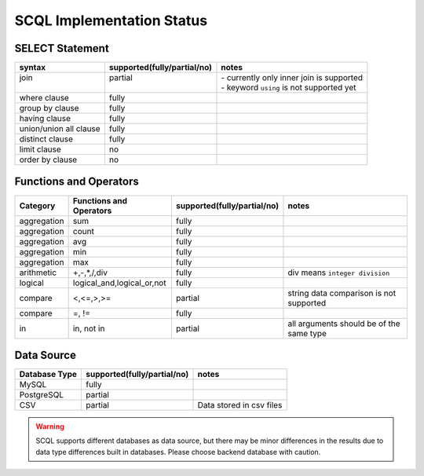 SCQL Implementation Status
==========================

SELECT Statement
----------------

+------------------------+-----------------------------+-------------------------------------------+
| syntax                 | supported(fully/partial/no) | notes                                     |
+========================+=============================+===========================================+
|| join                  || partial                    || - currently only inner join is supported |
||                       ||                            || - keyword ``using`` is not supported yet |
+------------------------+-----------------------------+-------------------------------------------+
| where clause           | fully                       |                                           |
+------------------------+-----------------------------+-------------------------------------------+
| group by clause        | fully                       |                                           |
+------------------------+-----------------------------+-------------------------------------------+
| having clause          | fully                       |                                           |
+------------------------+-----------------------------+-------------------------------------------+
| union/union all clause | fully                       |                                           |
+------------------------+-----------------------------+-------------------------------------------+
| distinct clause        | fully                       |                                           |
+------------------------+-----------------------------+-------------------------------------------+
| limit clause           | no                          |                                           |
+------------------------+-----------------------------+-------------------------------------------+
| order by clause        | no                          |                                           |
+------------------------+-----------------------------+-------------------------------------------+


Functions and Operators
-----------------------

+-------------+----------------------------+-----------------------------+------------------------------------------+
| Category    | Functions and Operators    | supported(fully/partial/no) | notes                                    |
+=============+============================+=============================+==========================================+
| aggregation | sum                        | fully                       |                                          |
+-------------+----------------------------+-----------------------------+------------------------------------------+
| aggregation | count                      | fully                       |                                          |
+-------------+----------------------------+-----------------------------+------------------------------------------+
| aggregation | avg                        | fully                       |                                          |
+-------------+----------------------------+-----------------------------+------------------------------------------+
| aggregation | min                        | fully                       |                                          |
+-------------+----------------------------+-----------------------------+------------------------------------------+
| aggregation | max                        | fully                       |                                          |
+-------------+----------------------------+-----------------------------+------------------------------------------+
| arithmetic  | +,-,*,/,div                | fully                       | div means ``integer division``           |
+-------------+----------------------------+-----------------------------+------------------------------------------+
| logical     | logical_and,logical_or,not | fully                       |                                          |
+-------------+----------------------------+-----------------------------+------------------------------------------+
| compare     | <,<=,>,>=                  | partial                     | string data comparison is not supported  |
+-------------+----------------------------+-----------------------------+------------------------------------------+
| compare     | =, !=                      | fully                       |                                          |
+-------------+----------------------------+-----------------------------+------------------------------------------+
| in          | in, not in                 | partial                     | all arguments should be of the same type |
+-------------+----------------------------+-----------------------------+------------------------------------------+

Data Source
-----------

+---------------+-----------------------------+--------------------------+
| Database Type | supported(fully/partial/no) | notes                    |
+===============+=============================+==========================+
| MySQL         | fully                       |                          |
+---------------+-----------------------------+--------------------------+
| PostgreSQL    | partial                     |                          |
+---------------+-----------------------------+--------------------------+
| CSV           | partial                     | Data stored in csv files |
+---------------+-----------------------------+--------------------------+

.. warning:: 
    SCQL supports different databases as data source, but there may be minor differences in the results due to data type differences built in databases. Please choose backend database with caution.
